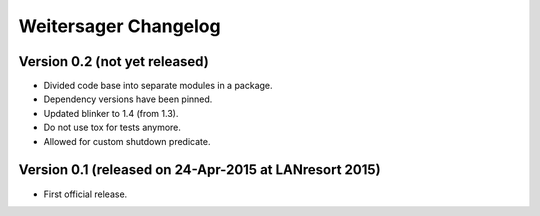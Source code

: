 Weitersager Changelog
=====================


Version 0.2 (not yet released)
------------------------------

- Divided code base into separate modules in a package.
- Dependency versions have been pinned.
- Updated blinker to 1.4 (from 1.3).
- Do not use tox for tests anymore.
- Allowed for custom shutdown predicate.


Version 0.1 (released on 24-Apr-2015 at LANresort 2015)
-------------------------------------------------------

- First official release.
